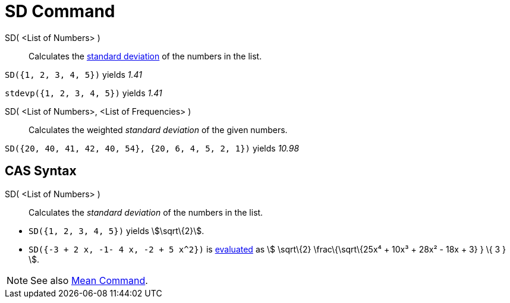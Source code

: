 = SD Command

SD( <List of Numbers> )::
  Calculates the http://en.wikipedia.org/wiki/Standard_deviation[standard deviation] of the numbers in the list.

[EXAMPLE]
====

`SD({1, 2, 3, 4, 5})` yields _1.41_

====

[EXAMPLE]
====

`stdevp({1, 2, 3, 4, 5})` yields _1.41_

====

SD( <List of Numbers>, <List of Frequencies> )::
  Calculates the weighted _standard deviation_ of the given numbers.

[EXAMPLE]
====

`SD({20, 40, 41, 42, 40, 54}, {20, 6, 4, 5, 2, 1})` yields _10.98_

====

== [#CAS_Syntax]#CAS Syntax#

SD( <List of Numbers> )::
  Calculates the _standard deviation_ of the numbers in the list.

[EXAMPLE]
====

* `SD({1, 2, 3, 4, 5})` yields stem:[\sqrt\{2}].
* `SD({-3 + 2 x, -1- 4 x, -2 + 5 x^2})` is xref:/tools/Evaluate_Tool.adoc[evaluated] as stem:[ \sqrt\{2}
\frac\{\sqrt\{25x⁴ + 10x³ + 28x² - 18x + 3} } \{ 3 } ].

====

[NOTE]
====

See also xref:/commands/Mean_Command.adoc[Mean Command].

====
